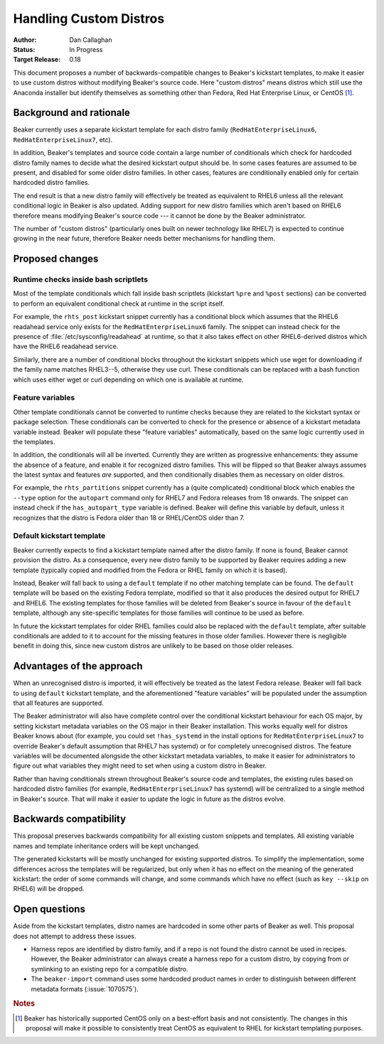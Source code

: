 Handling Custom Distros
=======================

:Author: Dan Callaghan
:Status: In Progress
:Target Release: 0.18

This document proposes a number of backwards-compatible changes to Beaker's 
kickstart templates, to make it easier to use custom distros without modifying 
Beaker's source code. Here "custom distros" means distros which still use the 
Anaconda installer but identify themselves as something other than Fedora, Red 
Hat Enterprise Linux, or CentOS [#centos-support]_.

Background and rationale
------------------------

Beaker currently uses a separate kickstart template for each distro family 
(``RedHatEnterpriseLinux6``, ``RedHatEnterpriseLinux7``, etc).

In addition, Beaker's templates and source code contain a large number of 
conditionals which check for hardcoded distro family names to decide what the 
desired kickstart output should be. In some cases features are assumed to be 
present, and disabled for some older distro families. In other cases, features 
are conditionally enabled only for certain hardcoded distro families.

The end result is that a new distro family will effectively be treated as 
equivalent to RHEL6 unless all the relevant conditional logic in Beaker is also 
updated. Adding support for new distro families which aren't based on RHEL6 
therefore means modifying Beaker's source code --- it cannot be done by the 
Beaker administrator.

The number of "custom distros" (particularly ones built on newer technology 
like RHEL7) is expected to continue growing in the near future, therefore 
Beaker needs better mechanisms for handling them.

Proposed changes
----------------

Runtime checks inside bash scriptlets
~~~~~~~~~~~~~~~~~~~~~~~~~~~~~~~~~~~~~

Most of the template conditionals which fall inside bash scriptlets (kickstart 
``%pre`` and ``%post`` sections) can be converted to perform an equivalent 
conditional check at runtime in the script itself.

For example, the ``rhts_post`` kickstart snippet currently has a conditional 
block which assumes that the RHEL6 readahead service only exists for the 
``RedHatEnterpriseLinux6`` family. The snippet can instead check for the 
presence of :file:`/etc/sysconfig/readahead` at runtime, so that it also takes 
effect on other RHEL6-derived distros which have the RHEL6 readahead service.

Similarly, there are a number of conditional blocks throughout the kickstart 
snippets which use wget for downloading if the family name matches RHEL3--5, 
otherwise they use curl. These conditionals can be replaced with a bash 
function which uses either wget or curl depending on which one is available at 
runtime.

Feature variables
~~~~~~~~~~~~~~~~~

Other template conditionals cannot be converted to runtime checks because they 
are related to the kickstart syntax or package selection. These conditionals 
can be converted to check for the presence or absence of a kickstart metadata 
variable instead. Beaker will populate these "feature variables" automatically, 
based on the same logic currently used in the templates.

In addition, the conditionals will all be inverted. Currently they are written 
as progressive enhancements: they assume the absence of a feature, and enable 
it for recognized distro families. This will be flipped so that Beaker always 
assumes the latest syntax and features *are* supported, and then conditionally 
disables them as necessary on older distros.

For example, the ``rhts_partitions`` snippet currently has a (quite 
complicated) conditional block which enables the ``--type`` option for the 
``autopart`` command only for RHEL7 and Fedora releases from 18 onwards. The 
snippet can instead check if the ``has_autopart_type`` variable is defined. 
Beaker will define this variable by default, unless it recognizes that the 
distro is Fedora older than 18 or RHEL/CentOS older than 7.

Default kickstart template
~~~~~~~~~~~~~~~~~~~~~~~~~~

Beaker currently expects to find a kickstart template named after the distro 
family. If none is found, Beaker cannot provision the distro. As a consequence, 
every new distro family to be supported by Beaker requires adding a new 
template (typically copied and modified from the Fedora or RHEL family on which 
it is based).

Instead, Beaker will fall back to using a ``default`` template if no other 
matching template can be found. The ``default`` template will be based on the 
existing Fedora template, modified so that it also produces the desired output 
for RHEL7 and RHEL6. The existing templates for those families will be deleted 
from Beaker's source in favour of the ``default`` template, although any 
site-specific templates for those families will continue to be used as before.

In future the kickstart templates for older RHEL families could also be 
replaced with the ``default`` template, after suitable conditionals are added 
to it to account for the missing features in those older families. However 
there is negligible benefit in doing this, since new custom distros are 
unlikely to be based on those older releases.

Advantages of the approach
--------------------------

When an unrecognised distro is imported, it will effectively be treated as the 
latest Fedora release. Beaker will fall back to using ``default`` kickstart 
template, and the aforementioned "feature variables" will be populated under 
the assumption that all features are supported.

The Beaker administrator will also have complete control over the conditional 
kickstart behaviour for each OS major, by setting kickstart metadata variables 
on the OS major in their Beaker installation. This works equally well for 
distros Beaker knows about (for example, you could set ``!has_systemd`` in the 
install options for ``RedHatEnterpriseLinux7`` to override Beaker's default 
assumption that RHEL7 has systemd) or for completely unrecognised distros.
The feature variables will be documented alongside the other kickstart metadata 
variables, to make it easier for administrators to figure out what variables 
they might need to set when using a custom distro in Beaker.

Rather than having conditionals strewn throughout Beaker's source code and 
templates, the existing rules based on hardcoded distro families (for example, 
``RedHatEnterpriseLinux7`` has systemd) will be centralized to a single method 
in Beaker's source. That will make it easier to update the logic in future as 
the distros evolve.

Backwards compatibility
-----------------------

This proposal preserves backwards compatibility for all existing custom 
snippets and templates. All existing variable names and template inheritance 
orders will be kept unchanged.

The generated kickstarts will be mostly unchanged for existing supported 
distros. To simplify the implementation, some differences across the templates 
will be regularized, but only when it has no effect on the meaning of the 
generated kickstart: the order of some commands will change, and some commands 
which have no effect (such as ``key --skip`` on RHEL6) will be dropped.

Open questions
--------------

Aside from the kickstart templates, distro names are hardcoded in some other 
parts of Beaker as well. This proposal does not attempt to address these 
issues.

* Harness repos are identified by distro family, and if a repo is not found the
  distro cannot be used in recipes. However, the Beaker administrator can 
  always create a harness repo for a custom distro, by copying from or 
  symlinking to an existing repo for a compatible distro.

* The ``beaker-import`` command uses some hardcoded product names in order to
  distinguish between different metadata formats (:issue:`1070575`).

.. rubric:: Notes

.. [#centos-support] Beaker has historically supported CentOS only on 
   a best-effort basis and not consistently. The changes in this proposal will 
   make it possible to consistently treat CentOS as equivalent to RHEL for 
   kickstart templating purposes.
